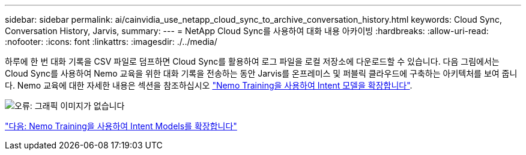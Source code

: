 ---
sidebar: sidebar 
permalink: ai/cainvidia_use_netapp_cloud_sync_to_archive_conversation_history.html 
keywords: Cloud Sync, Conversation History, Jarvis, 
summary:  
---
= NetApp Cloud Sync를 사용하여 대화 내용 아카이빙
:hardbreaks:
:allow-uri-read: 
:nofooter: 
:icons: font
:linkattrs: 
:imagesdir: ./../media/


[role="lead"]
하루에 한 번 대화 기록을 CSV 파일로 덤프하면 Cloud Sync를 활용하여 로그 파일을 로컬 저장소에 다운로드할 수 있습니다. 다음 그림에서는 Cloud Sync를 사용하여 Nemo 교육을 위한 대화 기록을 전송하는 동안 Jarvis를 온프레미스 및 퍼블릭 클라우드에 구축하는 아키텍처를 보여 줍니다. Nemo 교육에 대한 자세한 내용은 섹션을 참조하십시오 link:cainvidia_expand_intent_models_using_nemo_training.html["Nemo Training을 사용하여 Intent 모델을 확장합니다"].

image:cainvidia_image5.png["오류: 그래픽 이미지가 없습니다"]

link:cainvidia_expand_intent_models_using_nemo_training.html["다음: Nemo Training을 사용하여 Intent Models를 확장합니다"]
